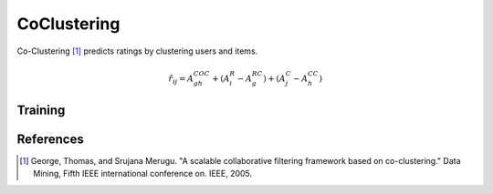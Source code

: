 ============
CoClustering
============

Co-Clustering [#COC]_ predicts ratings by clustering users and items. 

.. math::

    \hat r_{ij}=A^{COC}_{gh}+(A^R_i-A^{RC}_g)+(A^C_j-A^{CC}_h)


Training
========

References
==========

.. [#COC] George, Thomas, and Srujana Merugu. "A scalable collaborative filtering framework based on co-clustering." Data Mining, Fifth IEEE international conference on. IEEE, 2005.
